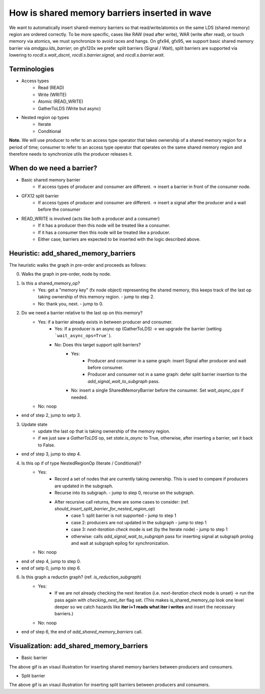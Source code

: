 How is shared memory barriers inserted in wave
=============================================================

We want to automatically insert shared-memory barriers so that read/write/atomics on the same LDS (shared memory) region are ordered correctly.
To be more specific, cases like RAW (read after write), WAR (write after read), or touch memory via atomics, we must synchronize to avoid races and hangs. On gfx94, gfx95, we support basic shared memory barrier via `amdgpu.lds_barrier`; on gfx120x we prefer split barriers (Signal / Wait), split barriers are supported via lowering to `rocdl.s.wait_dscnt`, `rocdl.s.barrier.signal`, and `rocdl.s.barrier.wait`.

Terminologies
--------------------
- Access types
    * Read (READ)
    * Write (WRITE)
    * Atomic (READ_WRITE)
    * GatherToLDS (Write but async)

- Nested region op types
    * Iterate
    * Conditional

**Note.** We will use producer to refer to an access type operator that takes ownership of a shared memory region for a period of time; consumer to refer to an access type operator that operates on the same shared memory region and therefore needs to synchronize utils the producer releases it.

When do we need a barrier?
--------------------
- Basic shared memory barrier
    * If access types of producer and consumer are different. -> insert a barrier in front of the consumer node.

- GFX12 split barrier
    * If access types of producer and consumer are different. -> insert a signal after the producer and a wait before the consumer

- READ_WRITE is involved {acts like both a producer and a consumer}
    * If it has a producer then this node will be treated like a consumer.
    * If it has a consumer then this node will be treated like a producer.
    * Either case, barriers are expected to be inserted with the logic described above.

Heuristic: add_shared_memory_barriers
--------------------
The heuristic walks the graph in pre-order and proceeds as follows:

0. Walks the graph in pre-order, node by node.

1. Is this a shared_memory_op?
    * Yes: get a "memory key" (fx node object) representing the shared memory, this keeps track of the last op taking ownership of this memory region. - jump to step 2.
    * No: thank you, next. - jump to 0.

2. Do we need a barrier relative to the last op on this memory?
    * Yes: if a barrier already exists in between producer and consumer.
        * Yes: If a producer is an async op (GatherToLDS) -> we upgrade the barrier (setting ```wait_async_ops=True```).
        * No: Does this target support split barriers?
            * Yes:
                * Producer and consumer in a same graph: insert Signal after producer and wait before consumer.
                * Producer and consumer not in a same graph: defer split barrier insertion to the `add_signal_wait_to_subgraph` pass.
            * No: insert a single SharedMemoryBarrier before the consumer. Set `wait_async_ops` if needed.
    * No: noop
- end of step 2, jump to setp 3.

3. Update state
    * update the last op that is taking ownership of the memory region.
    * if we just saw a `GatherToLDS` op, set `state.is_async` to True, otherwise, after inserting a barrier, set it back to False.
- end of step 3, jump to step 4.

4. Is this op if of type NestedRegionOp (Iterate / Conditional)?
    * Yes:
        * Record a set of nodes that are currently taking ownership. This is used to compare if producers are updated in the subgraph.
        * Recurse into its subgraph. - jump to step 0, recurse on the subgraph.
        * After recursive call returns, there are some cases to consider: (ref. `should_insert_split_barrier_for_nested_region_op`)
            * case 1: split barrier is not supported - jump to step 1
            * case 2: producers are not updated in the subgraph - jump to step 1
            * case 3: `next-iteration check` mode is set (by the Iterate node) - jump to step 1
            * otherwise: calls `add_signal_wait_to_subgraph` pass for inserting signal at subgraph prolog and wait at subgraph epilog for synchronization.
    * No: noop
- end of step 4, jump to step 0.

- end of setp 0, jump to step 6.

6. Is this graph a reductin graph? (ref. `is_reduction_subgraph`)
    * Yes:
        * If we are not already checking the next iteration (i.e. `next-iteration check` mode is unset) -> run the pass again with `checking_next_iter` flag set. (This makes is_shared_memory_op look one level deeper so we catch hazards like **iter i+1 reads what iter i writes** and insert the necessary barriers.)
    * No: noop
- end of step 6, the end of `add_shared_memory_barriers` call.

Visualization: add_shared_memory_barriers
--------------------
- Basic barrier

.. image:: basic_barrier_vis.gif
    :width: 400
    :alt: Basic barrier GIF
    :align: center

The above gif is an visaul illustration for inserting shared memory barriers between producers and consumers.

- Split barrier

.. image:: split_barrier_vis.gif
    :width: 400
    :alt: Split barrier GIF
    :align: center

The above gif is an visaul illustration for inserting split barriers between producers and consumers.
